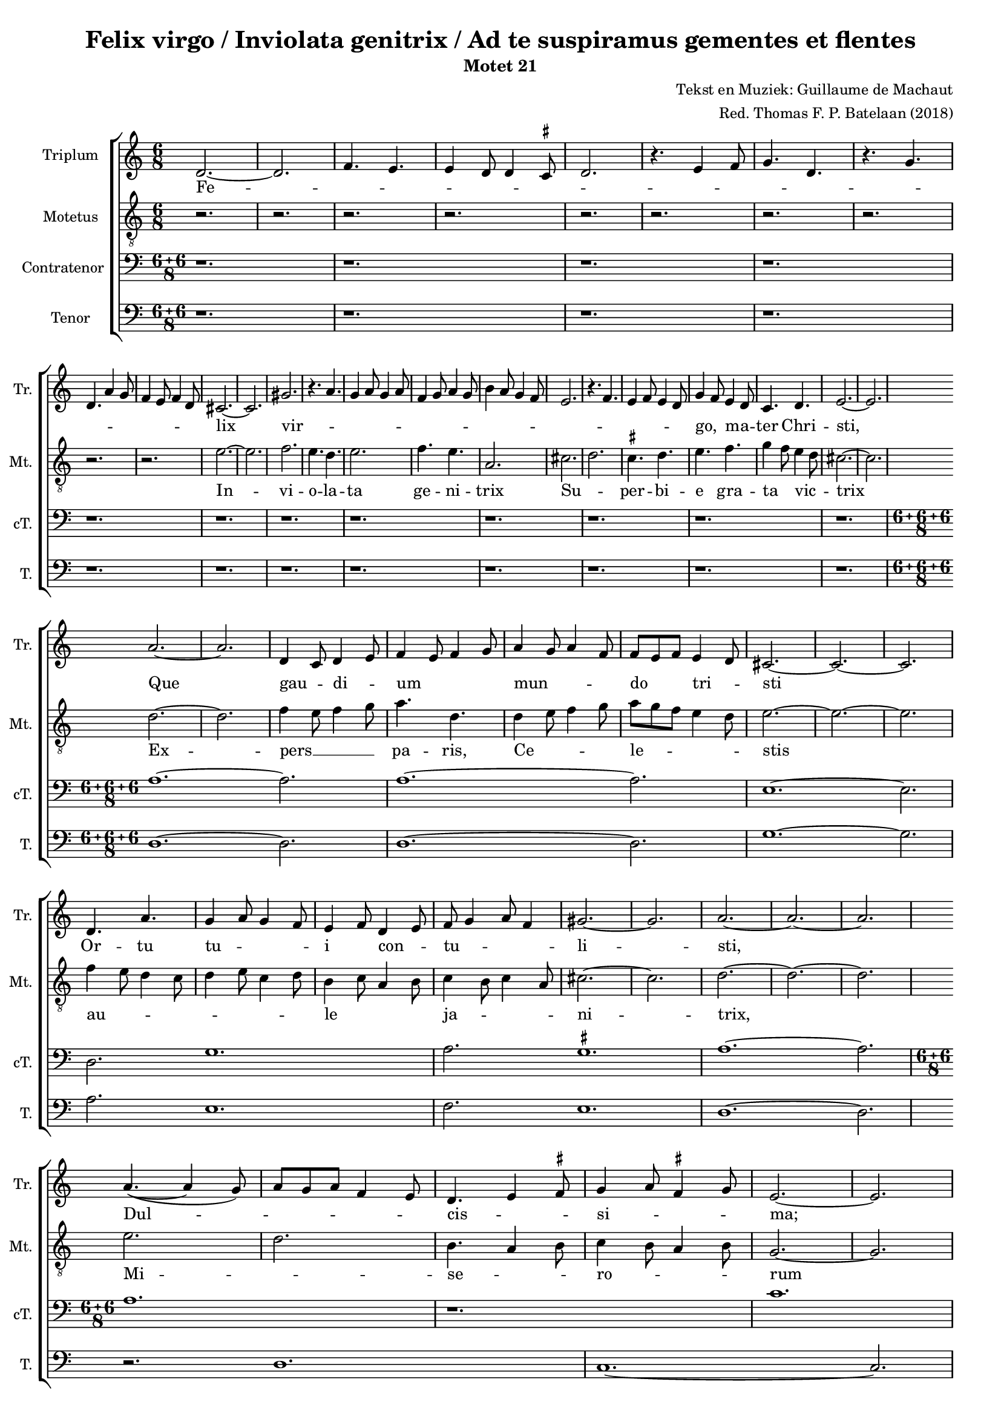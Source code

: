 
\paper {
  top-system-spacing.basic-distance = #10
  score-system-spacing.basic-distance = #18
  system-system-spacing.basic-distance = #18
  last-bottom-spacing.basic-distance = #10
}

#(set-global-staff-size 16.0)

\header {
  title = "Felix virgo / Inviolata genitrix / Ad te suspiramus gementes et flentes"
  subtitle = "Motet 21"
  composer = "Tekst en Muziek: Guillaume de Machaut"
  arranger = "Red. Thomas F. P. Batelaan (2018)"
}

global = {
  \key a \minor

}

ficta = { \once \set suggestAccidentals = ##t }
 mb = \melisma
 me = \melismaEnd

sopMusic = { 
\relative {   \time 6/8

d'2.~d2. \melisma  f4. e e4 d8 d4 \ficta cis8 d2.
r4. e4 f8 g4. d r4. g \break d a'4 g8 f4 e8 f4 d8 \melismaEnd
cis2. ~ cis2.  gis' \melisma r4. a4. g4 a8 g4 a8 f4 g8 a4 g8
b4 a8 g4 f8 e2. r4. f e4 f8 e4 d8 \melismaEnd g4 \mb f8 \me e4 \mb d8 \me c4. d e2.~e
a2. ~ a d,4 \mb c8 \me d4 \mb e8 \me f4 \mb e8 f4 g8 \me a4 \mb g8 a4 f8 \me f8 \mb e f \me e4 \mb d8 \me cis2. ~ cis ~ cis
d4. a' g4 \mb a8 g4 f8 \me e4 \mb f8 \me d4 \mb e8 \me f8 \mb g4 a8 f4 \me gis2. ~ gis a2. ~ a ~ a \break
a4. ~ ( a4 g8)\mb  a8 g a f4 e8 \me d4. \mb e4 \ficta fis8 \me  g4 \mb a8 \ficta fis4 g8 \me e2. ~ e \break
g4. a g2. f8 \mb e f \me d4 \mb e8 \me f4 \mb e8 \me d4 \mb c8 \me d2. r \break
c4 \mb d8 e4 f8 e4. d \me a'2. f4 \mb e8 f4 g8 \me e2. ~ e
}
}

sopWords = \lyricmode { 
Fe -- lix vir -- go,  ma -- ter Chri -- sti,
Que gau -- di -- um mun -- do tri -- sti
Or -- tu tu -- i con -- tu -- li -- sti,
Dul -- cis -- si -- ma;
Sic he -- re -- ses per -- e -- mi -- sti,
Dum __ an -- ge -- lo cre -- di -- di -- sti
}


altoMusic = 
{\relative { \clef "G_8"   \time 6/8
r2. r2. r2. r2. r2. r2.r2. r2. r2.r2. 
e'2. ~ e f2. e4. d e2. f4. e a,2.
cis \mb d \me \ficta cis4. d e f g4 \mb f8 \me e4 \mb d8 \me cis2.~cis \break
d ~ d f4 \mb e8 f4 g8 \me a4. d,
d4 \mb e8 f4 g8 \me a \mb g f e4 d8 \me e2. ~ e ~ e \break
f4 \mb e8 d4 c8 d4 e8 c4 d8 \me b4 \mb c8 a4 b8 \me c4 \mb b8 c4 a8 \me cis2. ~ cis d2. ~ d ~ d
e2. \mb d2. \me b4. \mb a4 b8 \me c4 \mb b8 a4 b8 \me g2. ~ g
e'2. ~ e d4  \mb e8 f4 e8 d2. \me g4. \mb d4 e8 f4 e8 f4 d8 \me \break
e2. r d \mb a4 b8 c4 a8 \me b2. ~ b \break
}
}
altoWords = \lyricmode {
In -- vi -- o -- la -- ta ge -- ni -- trix
Su -- per -- bi -- e gra -- ta vic -- trix
Ex -- pers __ pa -- ris, Ce -- le -- stis
au -- le ja -- ni -- trix,
Mi -- se -- ro -- rum ex -- au -- di -- trix,
Stel -- la



}

tenorMusic = 
{\relative {   \clef bass   \time 12/8
\compoundMeter #'((6 6 8))

 r1. r r r r r r r r r r r
\compoundMeter #'((6 6 6 8))

a1. ~ a2. a1. ~ a2. e1. ~ e2. d2. g1. a2. \ficta gis1. a1. ~ a2. \bar "|"
  \compoundMeter #'((6 6 8))
a1.  r c g1. bes bes
r2. a2. d, f e1.

\compoundMeter #'((6 6 6 8))

  }

}
tenorWords = \lyricmode { 

}

bassMusic =
\relative {   \clef bass   \time 12/8
\compoundMeter #'((6 6 8))
 r1. r r r r r r r r r r r

\compoundMeter #'((6 6 6 8))
d1. ~ d2. d1. ~ d2. g1. ~ g2. a2. e1. f2. e1. d1. ~ d2.
r2. d1. c1. ~ c2.
r1. ~ r2. f2. g1.
a1. ~ a2. c2. g1.

\compoundMeter #'((6 6 8))


}
bassWords = \lyricmode { 

}

\score {
  \new ChoirStaff <<
    \new Staff \with {
  instrumentName = #"Triplum "
  shortInstrumentName = #"Tr. "
}<<
      \new Voice = "soprano" <<
        \global
        \sopMusic
      >>
      \new Lyrics \lyricsto "soprano" \sopWords
    >>
    \new Staff \with {
  instrumentName = #"Motetus "
  shortInstrumentName = #"Mt. "
}<<
      \new Voice = "alto" <<
        \global
        \altoMusic
      >>
      \new Lyrics \lyricsto "alto" \altoWords
    >>
    \new Staff \with {
  instrumentName = #"Contratenor "
  shortInstrumentName = #"cT. "
}<<
      \new Voice = "tenor" <<
        \global
        \tenorMusic
      >>
      \new Lyrics \lyricsto "tenor" \tenorWords
    >>
    \new Staff \with {
  instrumentName = #"Tenor "
  shortInstrumentName = #"T. "
}<<
      \new Voice = "bass" <<
        \global
        \bassMusic
      >>
      \new Lyrics \lyricsto "bass" \bassWords


 >>
 
  >>
 \layout {\context {
    \Score
    \remove "Timing_translator"
    \remove "Default_bar_line_engraver"
  }
  \context {
    \Staff
    \consists "Timing_translator"
    \consists "Default_bar_line_engraver"
  } }
 \midi {    \tempo 2 = 81}    
}

